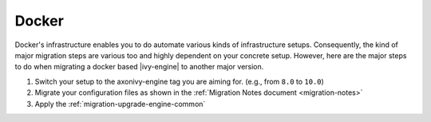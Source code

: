 .. _migration-upgrade-engine-major-docker:

Docker
==========

Docker's infrastructure enables you to do automate various kinds of infrastructure setups. Consequently, the 
kind of major migration steps are various too and highly dependent on your concrete setup. 
However, here are the major steps to do when migrating a docker based |ivy-engine| to another major version.

#. Switch your setup to the axonivy-engine tag you are aiming for. (e.g., from ``8.0`` to ``10.0``)
#. Migrate your configuration files as shown in the :ref:`Migration Notes document <migration-notes>`
#. Apply the :ref:`migration-upgrade-engine-common` 
